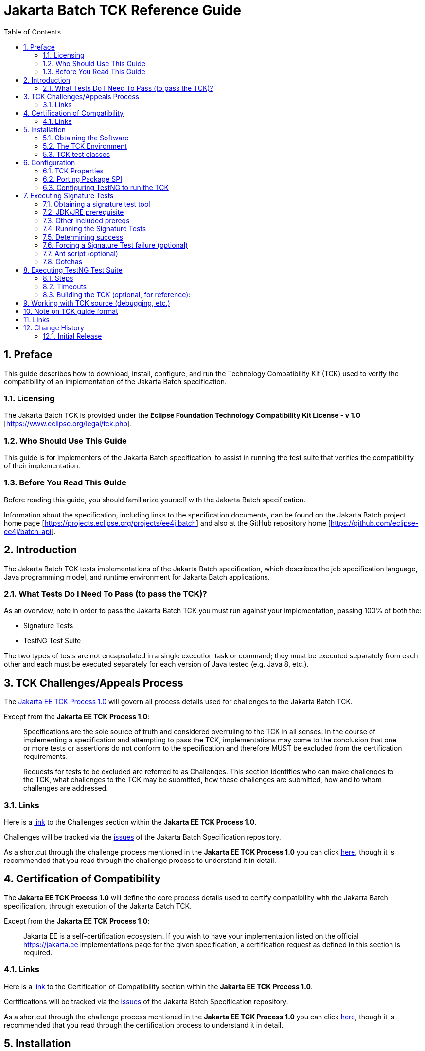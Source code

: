 ﻿= Jakarta Batch TCK Reference Guide
:toc:
:sectnums:

== Preface

This guide describes how to download, install, configure, and run the Technology Compatibility Kit (TCK) used to verify the compatibility of an implementation of the Jakarta Batch specification.

=== Licensing
The Jakarta Batch TCK is provided under the 
*Eclipse Foundation Technology Compatibility Kit License - v 1.0* [https://www.eclipse.org/legal/tck.php].

=== Who Should Use This Guide
This guide is for implementers of the Jakarta Batch specification, to assist in running the test suite that verifies the compatibility of their implementation.

=== Before You Read This Guide
Before reading this guide, you should familiarize yourself with the Jakarta Batch specification.

Information about the specification, including links to the specification documents, can be found on the Jakarta Batch project home page [https://projects.eclipse.org/projects/ee4j.batch] and also at the GitHub repository home  [https://github.com/eclipse-ee4j/batch-api].

== Introduction
The Jakarta Batch TCK tests implementations of the Jakarta Batch specification, which describes the job specification language, Java programming model, and runtime environment for Jakarta Batch applications.

=== What Tests Do I Need To Pass (to pass the TCK)?  

As an overview, note in order to pass the Jakarta Batch TCK you must run against your implementation, passing 100% of both the:

* Signature Tests
* TestNG Test Suite

The two types of tests are not encapsulated in a single execution task or command; they must be executed separately from each other and each must be executed separately for each version of Java tested (e.g. Java 8, etc.). 

== TCK Challenges/Appeals Process
The https://github.com/jakartaee/specification-committee/blob/master/process.adoc[Jakarta EE TCK Process 1.0] will govern all process details used for challenges to the Jakarta Batch TCK.    

Except from the *Jakarta EE TCK Process 1.0*:

> Specifications are the sole source of truth and considered overruling to the TCK in all senses. In the course of implementing a specification and attempting to pass the TCK, implementations may come to the conclusion that one or more tests or assertions do not conform to the specification and therefore MUST be excluded from the certification requirements.
> 
> Requests for tests to be excluded are referred to as Challenges.  This section identifies who can make challenges to the TCK, what challenges to the TCK may be submitted, how these challenges are submitted, how and to whom challenges are addressed.

=== Links
Here is a https://github.com/jakartaee/specification-committee/blob/master/process.adoc#challenges[link] to the [underline]#Challenges# section within the *Jakarta EE TCK Process 1.0*.

Challenges will be tracked via the https://github.com/eclipse-ee4j/batch-api/issues[issues] of the Jakarta Batch Specification repository. 

As a shortcut through the challenge process mentioned in the *Jakarta EE TCK Process 1.0* you can click https://github.com/eclipse-ee4j/batch-api/issues/new?labels=challenge[here], though it is recommended that you read through the challenge process to understand it in detail.

== Certification of Compatibility
The *Jakarta EE TCK Process 1.0* will define the core process details used to certify compatibility with the Jakarta Batch specification, through execution of the Jakarta Batch TCK.   

Except from the *Jakarta EE TCK Process 1.0*:

> Jakarta EE is a self-certification ecosystem. If you wish to have your implementation listed on the official https://jakarta.ee implementations page for the given specification, a certification request as defined in this section is required.

=== Links
Here is a https://github.com/jakartaee/specification-committee/blob/master/process.adoc#certification-of-compatibility[link] to the [underline]#Certification of Compatibility# section within the *Jakarta EE TCK Process 1.0*.

Certifications will be tracked via the https://github.com/eclipse-ee4j/batch-api/issues[issues] of the Jakarta Batch Specification repository.

As a shortcut through the challenge process mentioned in the *Jakarta EE TCK Process 1.0* you can click https://github.com/eclipse-ee4j/batch-api/issues/new?labels=certification[here], though it is recommended that you read through the certification process to understand it in detail.

==	Installation

This section explains how to obtain the TCK and provides recommendations for how to install/extract it on your system.

===	Obtaining the Software

The Jakarta Batch TCK is distributed as a zip file, which contains the TCK artifacts (the test suite binary and source, porting package SPI binary and source, the test suite descriptor) in
 `/artifacts`, the TCK library dependencies in `/lib` and documentation in `/doc`.  You can  download the current source code from the Git repository: https://github.com/eclipse-ee4j/batch-tck.

===	The TCK Environment
The software can simply be extracted from the ZIP file. Once the TCK is extracted, you'll see the following structure:

 jakarta.batch.official.tck-x.y.z/
     artifacts/ 
     doc/
     lib/ 
     build.xml
     sigtest.build.xml
     batch-tck.properties 
     batch-sigtest-tck.properties
     LICENSE_EFTL.md
     NOTICE.md
     README.md

In more detail:

`artifacts` contains all the test artifacts pertaining to the TCK: The TCK test classes and source, the TCK SPI classes and source, the TestNG suite.xml file and the SigTest signature files.

`doc` contains the documentation for the TCK (this reference guide)

`lib` contains the necessary prereqs for the TCK

`build.xml`, `sigtest.build.xml` Ant build files used to run TestNG, signature test portions of the TCK

`batch-tck.properties`, `batch-sigtest-tck.properties` Specify properties here for each of the TestNG, signature test portions of the TCK, respectively

(And the remaining text files are self-explanatory.)

===	TCK test classes
The TCK test methods are contained in a number of test classes in the `com.ibm.jbatch.tck.tests` package.	Each test method is flagged as a TestNG test using the `@org.testng.annotations.Test` annotation.
 
===TCK test artifacts
Besides the test classes themselves, the Jakarta Batch TCK is comprised of a number of test artifact classes located in the `com.ibm.jbatch.tck.artifacts` package. These are the batch artifacts that have been implemented based on the Jakarta Batch API, and which are used by the individual test methods. The final set of test artifacts is the set of test JSL (XML) files, which are packaged in the `META-INF/batch-jobs` directory within `artifacts/com.ibm.jbatch.tck-x.y.z.jar`

The basic test flow simply involves a TestNG test method using the JobOperator API to start (and possibly restart) one or more job instances of jobs defined via one of the test JSLs, making use of some number of `com.ibm.jbatch.tck.artifacts` Java artifacts. The JobOperator is wrapped by a thin layer which blocks waiting for the job to finish executing (more on this in the discussion of the *porting package SPI* later in the document).

==	Configuration

===	TCK Properties
In order to run the TCK, you must define a property pointing to the Jakarta Batch runtime implementation that you are running the TCK against.

==== Required Properties
You will need to set one required property, *batch.impl.classes* prior to running the Jakarta Batch TCK. This property is defined in the `batch-tck.properties` as follows:

Example:

    # Edit this property to contain a classpath listing of the directories and jars for the SE Jakarta Batch runtime implementation (that you're running the TCK against)
    # For example: 
   
    batch.impl.classes=$HOME/foo/lib/classes:$HOME/foo/lib/foo.jar:$HOME/foo/lib/batch-api.jar

==== Optional JVM Argument Property

An optional property with name *jvm.options* is provided to specify JVM arguments using the `TestNG <jvmarg line=""/>`` function:	This property value should list the JVM arguments, separated by spaces.

==== Optional Properties for Tuning Wait Times

Finally, some of the TCK tests sleep for a short period of time to allow an operation to complete or to force a timeout.  These wait times are defaulted via properties that are also specified in batch-tck.properties.  

As with many typical decisions regarding timeout values, we attempt to strike a good balance between failing quickly when appropriate but allowing legitimate work to complete.

These values can be adjusted if timing issues are seen in the implementation being tested. Refer to the documentation for a specific test (i.e. the comments in the test source) as to how the time value is used for that test.

===	Porting Package SPI

The Jakarta Batch TCK relies on an implementation of a "porting package" SPI to function, in order to verify test execution results. The reason is that the Jakarta Batch specification API alone does not provide a convenient-enough mechanism to check results.
 
A default, "polling" implementation of this SPI is shipped within the TCK itself. The expectation is that the typical Jakarta Batch implementation will be content to use the TCK-provided, default implementation of the porting package SPI.

Further detail on the porting package is provided later in this document, in case you wish to provide your own, different implementation.


=== Configuring TestNG to run the TCK

TestNG is responsible for selecting the tests to execute, the order of execution, and reporting the results. Detailed TestNG documentation can be found at testng.org [http://testng.org/doc/documentation-main.html].   One reason TestNG was chosen was the ability to use a single XML file to hold excludes from a set of compiled tests, and to easily add to this exclude list in the event of TCK challenges.

The `artifacts/batch-tck-impl-SE-suite.xml` artifact provided in the TCK distribution must be run by TestNG 6.8.8 (described by the TestNG documentation as "with a testng.xml file")  [underline]#unmodified# for an implementation to pass the TCK. 

(*Note:* for debugging purposes, however, it may be convenient to use this file to allow tests to be excluded from a run, e.g. to run a single test method.).

==	Executing Signature Tests

One of the requirements of an implementation passing the TCK is for it to pass the signature test. This section describes how to run the signature test against your implementation.

=== Obtaining a signature test tool 

We do not prescribe a certain version/distribution of signature test library.  In testing the TCK (*in the com.ibm.jbatch.tck.dist.exec module*), we use the version of `sigtestdev.jar`  released  to Maven Central under coordinates *net.java.sigtest:sigtestdev:3.0-b12-v20140219* (the JAR is https://repo1.maven.org/maven2/net/java/sigtest/sigtestdev/3.0-b12-v20140219/sigtestdev-3.0-b12-v20140219.jar[here]), in spite of the fact that the POM comments mention that this is an "unofficial" release.

Some alternate suggestions:

. The https://github.com/eclipse-ee4j/jakartaee-tck/blob/master/lib/sigtestdev.jar[sigtestdev.jar] version used by the Jakarta EE TCK project.
. A distribution from the https://wiki.openjdk.java.net/display/CodeTools/sigtest[sigtest project], an OpenJDK project. 

It is assumed all these options will give similar results.


===	JDK/JRE prerequisite

The official run of the signature tests must be performed with an Open JDK with HotSpot VM, using a distribution matching the Java version being tested (e.g. Java 8). 

Note also that informal runs against certain JDK/JRE distributions may fail, simply because the layout of the JVM internals differs from what the sigtest tooling expects, (and not because of a signature mismatch or other Java language issue).

=== Other included prereqs

The other prereqs needed for the signature tests are included by the TCK distribution:

* an implementation of class javax.enterprise.util.Nonbinding - provided by the CDI API JAR.
* the `javax.inject.*`` classes 

=== Running the Signature Tests

The TCK package contains signature files (e.g. `batch-api-sigtest-java8.sig`) in the `artifacts` directory.

Run the signature test by executing a command like the following:

    java -jar $SIGTEST_DEV_JAR SignatureTest -static -package javax.batch \
    -filename batch-api-sigtest-java8.sig -classpath \
    $JAVA_RUNTIME_JAR:$JAVAX_INJECT_JAR:$JAVAX_ENTERPRISE_UTIL_JAR: \
    $MY_BATCH_API_JAR


Note the four dependencies plus JDK/JRE here, the locations of which you may need to modify:

* JAVA_RUNTIME_JAR:   the location of the `rt.jar` from your JDK/JRE running the 'java' executable here.  (It may be `$JAVA_HOME/lib/rt.jar` or `$JAVA_HOME/jre/lib/rt.jar`)
* SIGTEST_DEV_JAR:	the location of 'sigtestdev.jar' from your sigtest download.
* JAVAX_INJECT_JAR:	(for class javax.inject.Qualifier, shipped with TCK)
* JAVAX_ENTERPRISE_UTIL_JAR: (for class javax.enterprise.util.Nonbinding,  shipped with TCK)
* MY_BATCH_API_JAR: Your own API JAR from your own implementation, which you are running the signature test against.

==== Example Execution

Here is an example showing a sample set of values for the shell variables used in the shorthand above.

It assumes:

. You have unzipped the TCK into the present working directory.
. You have copied into the working directory's parent directory each of:
* the sigtest tool `sigtestdev.jar`
* The Jakarta Batch API JAR under test `jakarta.batch-api-1.0.2.jar`
. Your JRE distribution has the runtime JAR `rt.jar` at location `$JAVA_HOME/jre/lib/rt.jar`.
. Your 'java' executable and your 'rt.jar' come from a Java 8 JDK/JRE, since in the example you are running against the Java 8 signature file (based on the -filename argument)

    java -jar ../sigtestdev.jar SignatureTest -static -package javax.batch \
    -filename artifacts/batch-api-sigtest-java8.sig \
    -classpath ../jakarta.batch-api-1.0.2.jar:$JAVA_HOME/jre/lib/rt.jar:lib/jakarta.inject-api-1.0.jar:lib/jakarta.enterprise.cdi-api-2.0.1.jar

So to be clear, the directory structure looks like

    jakarta.batch.official.tck-x.y.z/
        artifacts/ 
        doc/
        ...
        ... as detailed above ...
        ...
    jakarta.batch-api-1.0.2.jar
    sigtestdev.jar 

Again, be sure to choose the correct version of the signature file depending on your the Java version (e.g V8) of your JDK/JRE.
 
=== Determining success

The output of your execution should include, at the very end:

    STATUS:Passed
    
Again, in order to pass the Jakarta Batch TCK you have to make sure that your API passes the signature tests.

===	Forcing a Signature Test failure (optional)
For additional confirmation that the signature test is working correctly, a failure can be forced by removing the last classpath entry and instead doing:

    java -jar sigtestdev.jar SignatureTest -static -package javax.batch \
    -filename artifacts/batch-api-sigtest-java8.sig \
    -classpath jakarta.batch-api.jar:$JAVA_HOME/jre/lib/rt.jar:lib/jakarta.inject-api-1.0.jar


You will see a failure like:

    Warning: Not found annotation type javax.enterprise.util.Nonbinding

    Added Annotations
    -----------------

    javax.batch.api.BatchProperty:          name():anno 0 javax.enterprise.util.Nonbinding()


    STATUS:Failed.1 errors

=== Ant script (optional)

We also provide a `sigtest.build.xml` which should typically do a good job encapsulating the `java` execution described above.   It uses the `batch-sigtest-tck.properties` file to supply the four classpath entries detailed above.    

We list the above approach as the "official" one but this may be helpful as a convenience, and with such a thin wrapper it should be obvious enough whether results should apply.   

=== Gotchas

The differing location of `rt.jar` in different JDK/JRE distributions has been a common cause of non-obvious failures not explained by real divergence in the signatures being tested.

==	Executing TestNG Test Suite

The build.xml file is used for running the test suite in standalone mode with ant.
The default target, run, will invoke TestNG, running the tests specified in the suite xml file at
artifacts/batch-tck-impl-SE-suite.xml (described
by the TestNG documentation as "with a testng.xml file"). A report will be generated by TestNG in the results directory.
 
The list of test cases to run can be customized (for debugging) by modifying the the TestNG suite xml file at artifacts/batch-tck-impl-suite.xml. (Note that an implementation must run against that provided suite.xml file as-is, to pass the TCK.

=== Steps

. Edit `batch-tck.properties` to point to your Jakarta Batch API and implementation.  Read the comments within this file to understand what values to set.
. Run via `ant -f build.xml`.  Look for results like:
+
   [testng] ===============================================
   [testng] Jakarta Batch TCK SE
   [testng] Total tests run: 152, Failures: 0, Skips: 0
   [testng] ===============================================

*Note*: there are many forced failure scenarios tested by the TCK, so typically the log will show a lot of exception stack traces during a normal, successful execution even.

===	Timeouts
The JobOperatorBridge is a utility/helper class in the Jakarta Batch TCK which makes use of the following system property:

    tck.execution.waiter.timeout

using a default value of `900000` (900 seconds). 

The intention here is that the test should not wait forever if something catastrophic occurs causing the job to never complete (or if the porting package SPI â€œwaiterâ€ is never notified for some reason). The test also can't end too soon, causing a test failure because the wait was not long enough.

This timeout value can be customized (say, to increase when debugging or decrease to force a faster failure in some cases).

Note that some of the tests (e.g. the chunk tests involving time-based checkpointing) will take at least 15-25 seconds to run on any hardware, so any value less than that for the whole TCK will cause some test failures simply due to timing (and not because of any failure in the underlying Jakarta Batch implementation).

The 900 seconds value, then, was chosen to avoid falsely reporting an error because of timing out too soon, allowing plenty of leeway.	It also facilitates debugging.	It does not, however, provide â€œfast failureâ€ in case of a hang or runaway thread.

===	Building the TCK (optional, for reference):
The TCK tests can be optionally built from source. However, note that for an implementation to pass the TCK, it must run against the shipped TCK test suite binary as-is (and not against a modified TCK). Still it may be convenient to be able to build the TCK from source for debugging purposes.

== Working with TCK source (debugging, etc.) 

For most development/debug use cases it is recommended to refer to the source in the Jakarta Batch TCK] GitHub repository [https://github.com/eclipse-ee4j/batch-tck], and to leverage the Maven automation and artifacts there using the associated documentation.

It should be documented how to use tags/releases, etc. to match the official level tested in the TCK distribution.

It is also possible to use the TestNG `build.xml` script's *compile* target, after setting the *src* property appropriately.   We have paid less attention to this more recently and instead focused on the Maven approach.

== Note on TCK guide format

The Jakarta Batch TCK evolved out of the earlier JSR 352 TCK (for more detail see https://www.jcp.org/en/jsr/detail?id=352[JSR 352: Batch Applications for the Java Platform]) and most likely will continue to evolve.   

Since there are still some details in the previous JSR 352 TCK reference guide that could possibly be helpful to someone workin with the Jakarta Batch TCK project not yet "ported" to this new guide, we include a link to the  https://github.com/WASdev/standards.jsr352.tck/blob/master/com.ibm.jbatch.tck/doc/jsr352-tck-reference-guide.pdf[old, former JSR 352 reference guide] in case it is of use.

== Links

* Jakarta Batch TCK repository - https://github.com/eclipse-ee4j/batch-tck
* Jakarta Batch specification/API repository - https://github.com/eclipse-ee4j/batch-api
* Jakarta Batch project home page - https://projects.eclipse.org/projects/ee4j.jakartabatch


== Change History

=== Initial Release
* July 17, 2019
